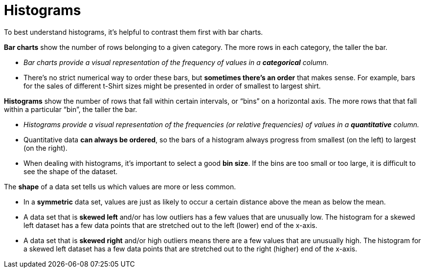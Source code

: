 = Histograms

// use double-space before the *bold* text to address a text-kerning bug in wkhtmltopdf 0.12.5 (with patched qt)
To best understand histograms, it's helpful to contrast them first with bar charts.


*Bar charts* show the number of rows belonging to a given category. The more rows in each category, the taller the bar.

-  _Bar charts provide a visual representation of the frequency of values in a  *categorical* column._

- There’s no strict numerical way to order these bars, but  *sometimes there’s an order* that makes sense. For example, bars for the sales of different t-Shirt sizes might be presented in order of smallest to largest shirt.

*Histograms* show the number of rows that fall within certain intervals, or “bins” on a horizontal axis. The more rows that that fall within a particular “bin”, the taller the bar.

	- _Histograms provide a visual representation of the frequencies (or relative frequencies) of values in a  *quantitative* column._

	- Quantitative data *can always be ordered*, so the bars of a histogram always progress from smallest (on the left) to largest (on the right).

	- When dealing with histograms, it’s important to select a good  *bin size*. If the bins are too small or too large, it is difficult to see the shape of the dataset.


The *shape* of a data set tells us which values are more or less common. 

	- In a  *symmetric* data set, values are just as likely to occur a certain distance above the mean as below the mean. 

	- A data set that is *skewed left* and/or has low outliers has a few values that are unusually low. The histogram for a skewed left dataset has a few data points that are stretched out to the left (lower) end of the x-axis.

	- A data set that is *skewed right* and/or high outliers means there are a few values that are unusually high. The histogram for a skewed left dataset has a few data points that are stretched out to the right (higher) end of the x-axis.